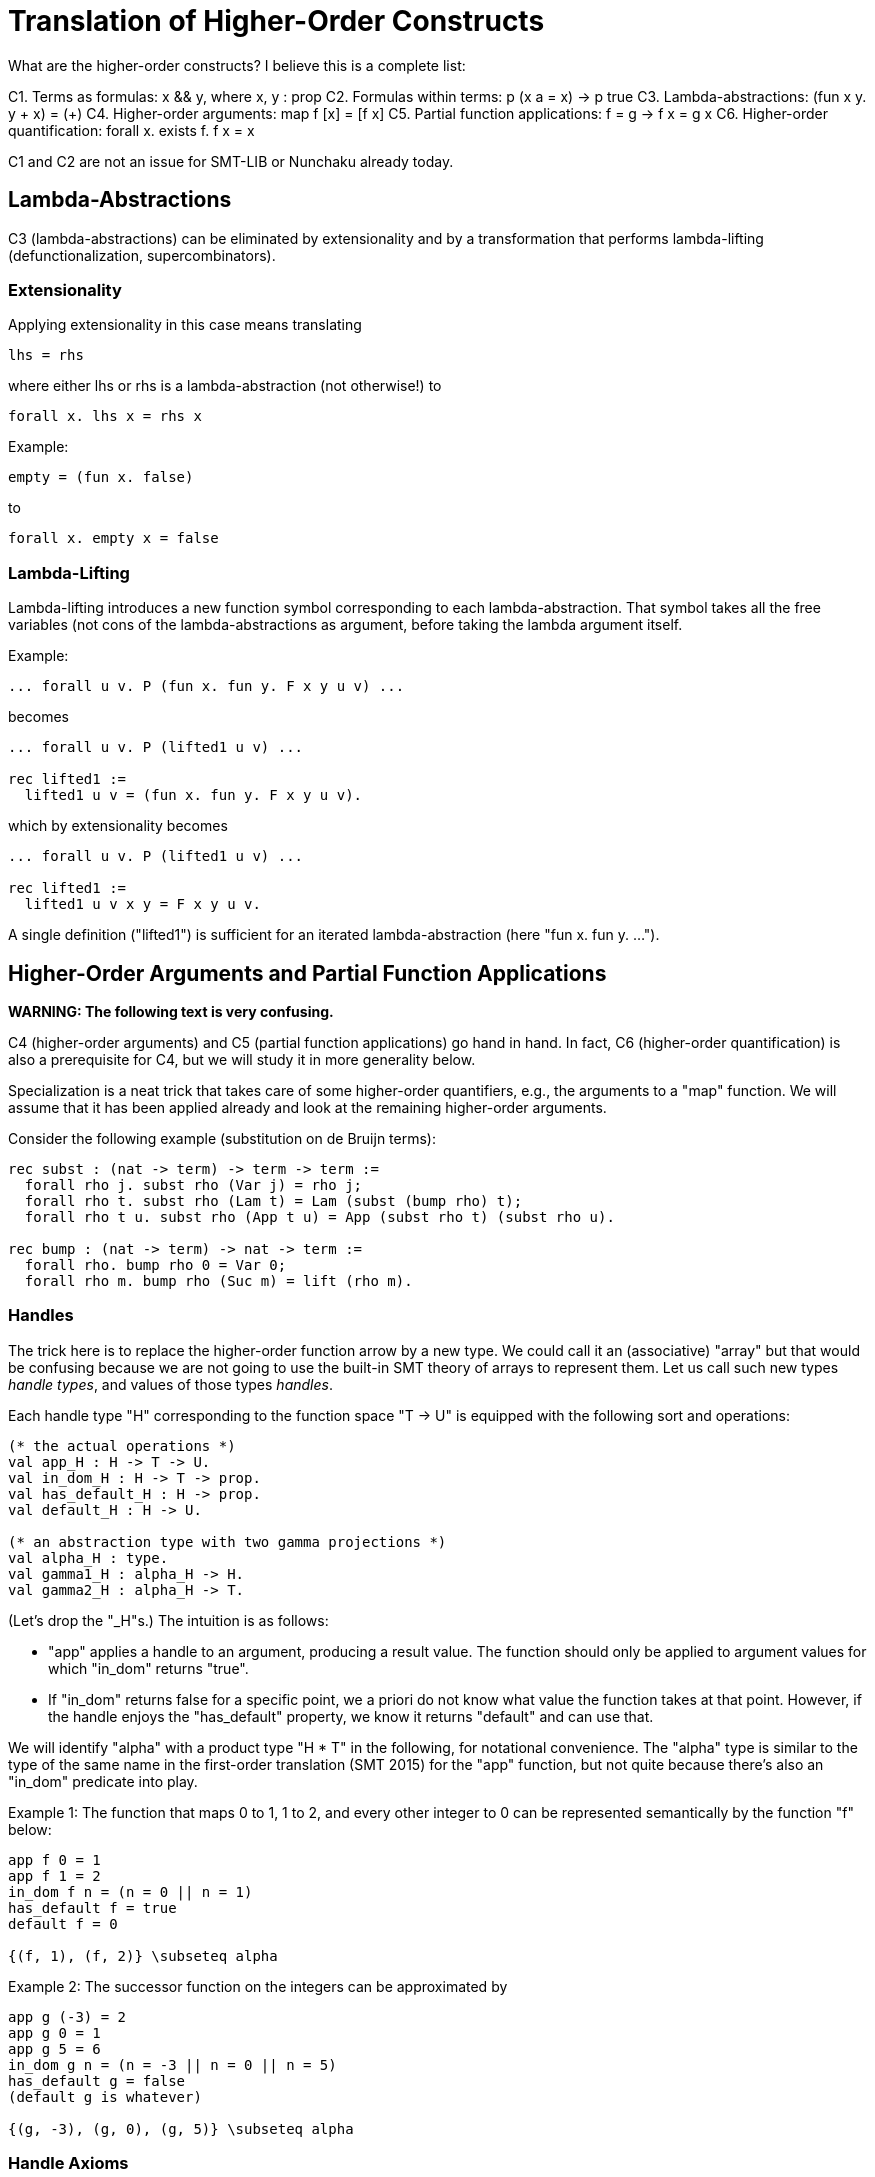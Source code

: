 = Translation of Higher-Order Constructs

What are the higher-order constructs? I believe this is a complete list:

C1. Terms as formulas: x && y, where x, y : prop
C2. Formulas within terms: p (x a = x) -> p true
C3. Lambda-abstractions: (fun x y. y + x) = (+)
C4. Higher-order arguments: map f [x] = [f x]
C5. Partial function applications: f = g -> f x = g x
C6. Higher-order quantification: forall x. exists f. f x = x

C1 and C2 are not an issue for SMT-LIB or Nunchaku already today.

== Lambda-Abstractions

C3 (lambda-abstractions) can be eliminated by extensionality and by a
transformation that performs lambda-lifting (defunctionalization,
supercombinators).

=== Extensionality

Applying extensionality in this case means translating

----
lhs = rhs
----

where either lhs or rhs is a lambda-abstraction (not otherwise!) to

----
forall x. lhs x = rhs x
----

Example:

----
empty = (fun x. false)
----

to

----
forall x. empty x = false
----

=== Lambda-Lifting

Lambda-lifting introduces a new function symbol corresponding to each
lambda-abstraction. That symbol takes all the free variables (not cons of the
lambda-abstractions as argument, before taking the lambda argument itself.

Example:

----
... forall u v. P (fun x. fun y. F x y u v) ...
----

becomes

----
... forall u v. P (lifted1 u v) ...

rec lifted1 :=
  lifted1 u v = (fun x. fun y. F x y u v).
----

which by extensionality becomes

----
... forall u v. P (lifted1 u v) ...

rec lifted1 :=
  lifted1 u v x y = F x y u v.
----

A single definition ("lifted1") is sufficient for an iterated
lambda-abstraction (here "fun x. fun y. ...").

== Higher-Order Arguments and Partial Function Applications

*WARNING: The following text is very confusing.*

C4 (higher-order arguments) and C5 (partial function applications) go hand
in hand. In fact, C6 (higher-order quantification) is also a prerequisite for
C4, but we will study it in more generality below.

Specialization is a neat trick that takes care of some higher-order
quantifiers, e.g., the arguments to a "map" function. We will assume that it
has been applied already and look at the remaining higher-order arguments.

Consider the following example (substitution on de Bruijn terms):

----
rec subst : (nat -> term) -> term -> term :=
  forall rho j. subst rho (Var j) = rho j;
  forall rho t. subst rho (Lam t) = Lam (subst (bump rho) t);
  forall rho t u. subst rho (App t u) = App (subst rho t) (subst rho u).

rec bump : (nat -> term) -> nat -> term :=
  forall rho. bump rho 0 = Var 0;
  forall rho m. bump rho (Suc m) = lift (rho m).
----

=== Handles

The trick here is to replace the higher-order function arrow by a new type. We
could call it an (associative) "array" but that would be confusing because we
are not going to use the built-in SMT theory of arrays to represent them. Let
us call such new types _handle types_, and values of those types _handles_.

Each handle type "H" corresponding to the function space "T -> U" is equipped
with the following sort and operations:

----
(* the actual operations *)
val app_H : H -> T -> U.
val in_dom_H : H -> T -> prop.
val has_default_H : H -> prop.
val default_H : H -> U.

(* an abstraction type with two gamma projections *)
val alpha_H : type.
val gamma1_H : alpha_H -> H.
val gamma2_H : alpha_H -> T.
----

(Let's drop the "_H"s.) The intuition is as follows:

* "app" applies a handle to an argument, producing a result value. The
  function should only be applied to argument values for which "in_dom"
  returns "true".

* If "in_dom" returns false for a specific point, we a priori do not know what
  value the function takes at that point. However, if the handle enjoys the
  "has_default" property, we know it returns "default" and can use that.

We will identify "alpha" with a product type "H * T" in the following, for
notational convenience. The "alpha" type is similar to the type of the same
name in the first-order translation (SMT 2015) for the "app" function, but not
quite because there's also an "in_dom" predicate into play.

Example 1: The function that maps 0 to 1, 1 to 2, and every other integer to 0
can be represented semantically by the function "f" below:

----
app f 0 = 1
app f 1 = 2
in_dom f n = (n = 0 || n = 1)
has_default f = true
default f = 0

{(f, 1), (f, 2)} \subseteq alpha
----

Example 2: The successor function on the integers can be approximated by

----
app g (-3) = 2
app g 0 = 1
app g 5 = 6
in_dom g n = (n = -3 || n = 0 || n = 5)
has_default g = false
(default g is whatever)

{(g, -3), (g, 0), (g, 5)} \subseteq alpha
----

=== Handle Axioms

If two handles are distinct, they must really correspond to distinct
functions. This is extensionality and can be axiomatized as follows:

----
axiom forall h : H, k : H.
  h = k || (exists x : T. APP h x ~= APP k x).
----

=== Translation

For each function symbol, we compute the minimum number of arguments it ever
occurs with and pass additional arguments using "app" in the definition. For
recursively defined functions, we set "has_default f = false". Finally, any
call to a function variable needs to perform a complicated lookup routine, and
guards are necessary whenever "app" or "is_dom" is checked. For our running
example, we have:

----
val H : type.
val app : H -> nat -> term.
val in_dom : H -> nat -> prop.
val has_default : H -> prop.
val default : H -> term.

val alpha : type.
val gamma1 : alpha -> nat.
val gamma2 : alpha -> term.

; for my own convenience
abbreviation APP h j :=
  if in_dom h j then
    app h j  WITH GUARD  (exists b : alpha. gamma1 b = h && gamma2 b = j)
  else
    default h  WITH GUARD  (exists b : alpha. gamma1 b = h && has_default h).

rec subst : H -> term -> term :=
  forall h j. subst h (Var j) = APP h j;
  forall h t. subst h (Lam t) = Lam (subst (bump h) t);
  forall h t u. subst h (App t u) = App (subst h t) (subst h u).

rec bump : H -> H :=
  forall h n.
    in_dom (bump h) n
      && (exists b : alpha. gamma1 b = bump h && gamma2 b = n) ->
    app (bump h) n = (match n with | 0 => Var 0 | Suc m => lift (APP h m)).
----

When bump is later translated using the first-order translation (cf. SMT
2015), some special handling is necessary to ensure that "in_dom" returns
false for arguments where "bump" is no longer defined:

----
axiom
  forall a : alpha_H.
    in_dom (gamma1_H a) (gamma2_H a) =
    (exists b : alpha_bump.
          gamma1_H a = bump (gamma1_bump b) && gamma2_H a = gamma2_bump b).
----

And we need one more axiom to say that "bump" has no default (since it is a
function introduced by "rec"):

----
forall b : alpha_bump. ~ has_default (bump (gamma1_bump b)).
----

=== Partially Applied Functions as Arguments to Equality

*TODO*

== Higher-Order Quantification

If we are lucky, skolemization eliminates a higher-order quantifier before it
causes any trouble. Or perhaps the higher-order quantifier is in a recursive
definition, and then it becomes first-order thanks to the introduction of a
handle.

The remaining cases are:

* _The quantification is over a finite domain (after the possible introduction
  of handles, which can transform some infinite types into finite ones)._
  E.g. "prop -> prop". This could in principle be handled using SMT arrays,
  but according to AJR arrays do not mix well with finite model finding. Maybe
  we just give up, like we do for infinite quantification (with the wrong
  polarity).

* _The quantification is over an infinite domain._ E.g. "nat -> nat".
  This is virtually hopeless.
